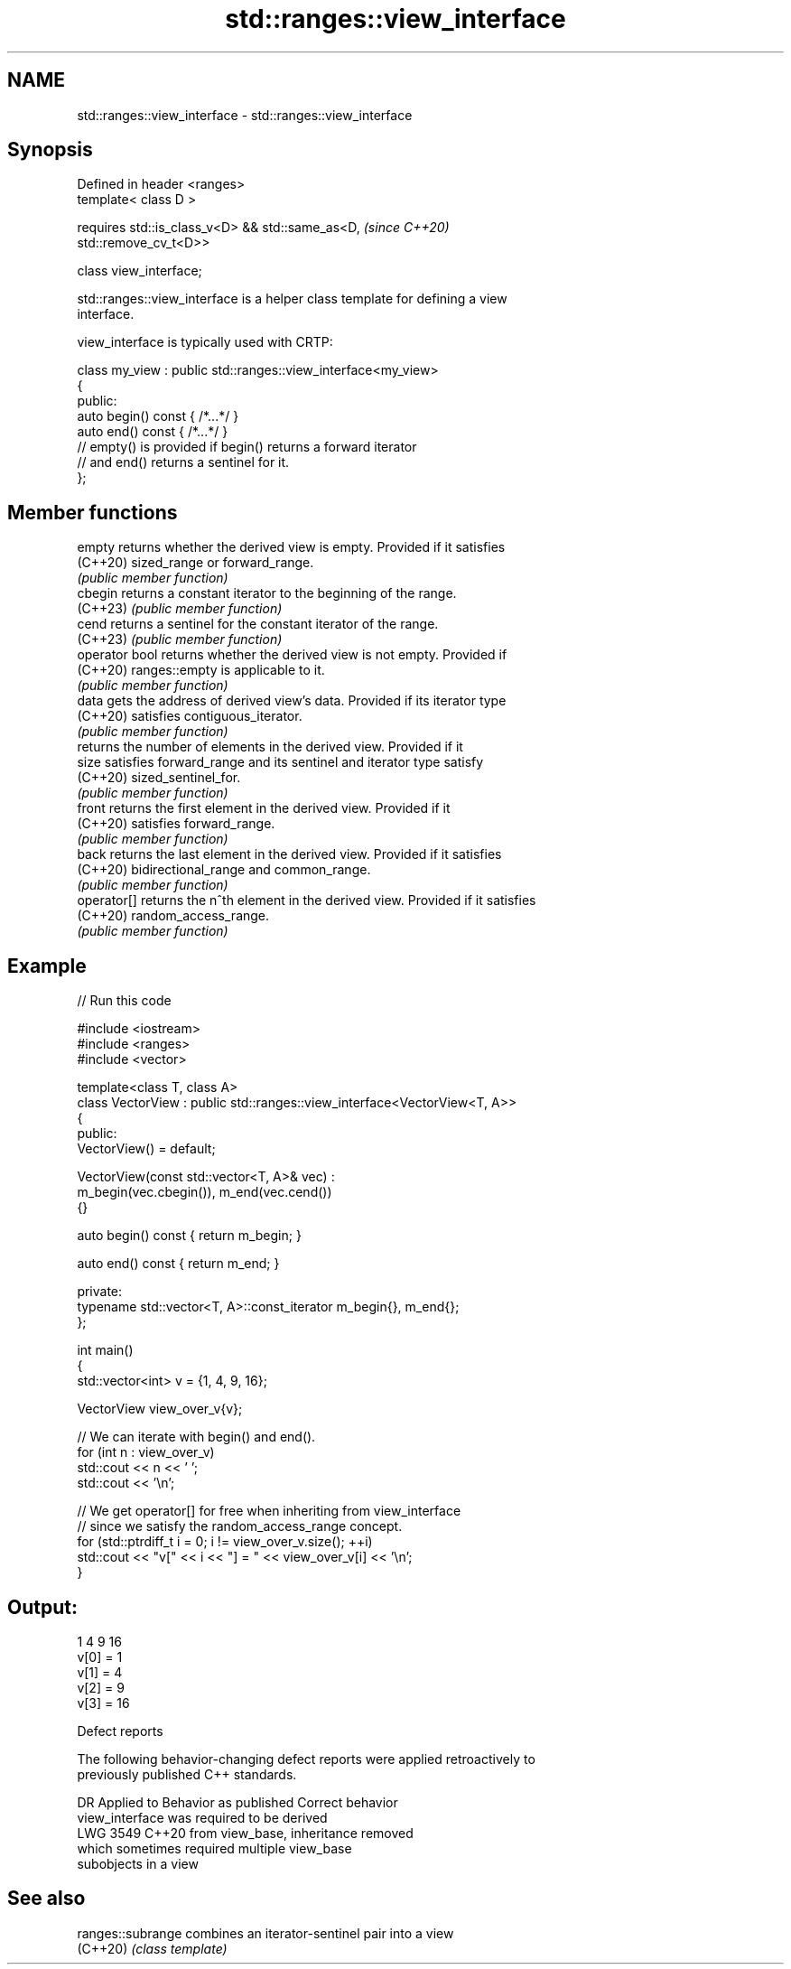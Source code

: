 .TH std::ranges::view_interface 3 "2024.06.10" "http://cppreference.com" "C++ Standard Libary"
.SH NAME
std::ranges::view_interface \- std::ranges::view_interface

.SH Synopsis
   Defined in header <ranges>
   template< class D >

       requires std::is_class_v<D> && std::same_as<D,                     \fI(since C++20)\fP
   std::remove_cv_t<D>>

   class view_interface;

   std::ranges::view_interface is a helper class template for defining a view
   interface.

   view_interface is typically used with CRTP:

 class my_view : public std::ranges::view_interface<my_view>
 {
 public:
     auto begin() const { /*...*/ }
     auto end() const { /*...*/ }
     // empty() is provided if begin() returns a forward iterator
     // and end() returns a sentinel for it.
 };

.SH Member functions

   empty         returns whether the derived view is empty. Provided if it satisfies
   (C++20)       sized_range or forward_range.
                 \fI(public member function)\fP
   cbegin        returns a constant iterator to the beginning of the range.
   (C++23)       \fI(public member function)\fP
   cend          returns a sentinel for the constant iterator of the range.
   (C++23)       \fI(public member function)\fP
   operator bool returns whether the derived view is not empty. Provided if
   (C++20)       ranges::empty is applicable to it.
                 \fI(public member function)\fP
   data          gets the address of derived view's data. Provided if its iterator type
   (C++20)       satisfies contiguous_iterator.
                 \fI(public member function)\fP
                 returns the number of elements in the derived view. Provided if it
   size          satisfies forward_range and its sentinel and iterator type satisfy
   (C++20)       sized_sentinel_for.
                 \fI(public member function)\fP
   front         returns the first element in the derived view. Provided if it
   (C++20)       satisfies forward_range.
                 \fI(public member function)\fP
   back          returns the last element in the derived view. Provided if it satisfies
   (C++20)       bidirectional_range and common_range.
                 \fI(public member function)\fP
   operator[]    returns the n^th element in the derived view. Provided if it satisfies
   (C++20)       random_access_range.
                 \fI(public member function)\fP

.SH Example


// Run this code

 #include <iostream>
 #include <ranges>
 #include <vector>

 template<class T, class A>
 class VectorView : public std::ranges::view_interface<VectorView<T, A>>
 {
 public:
     VectorView() = default;

     VectorView(const std::vector<T, A>& vec) :
         m_begin(vec.cbegin()), m_end(vec.cend())
     {}

     auto begin() const { return m_begin; }

     auto end() const { return m_end; }

 private:
     typename std::vector<T, A>::const_iterator m_begin{}, m_end{};
 };

 int main()
 {
     std::vector<int> v = {1, 4, 9, 16};

     VectorView view_over_v{v};

     // We can iterate with begin() and end().
     for (int n : view_over_v)
         std::cout << n << ' ';
     std::cout << '\\n';

     // We get operator[] for free when inheriting from view_interface
     // since we satisfy the random_access_range concept.
     for (std::ptrdiff_t i = 0; i != view_over_v.size(); ++i)
         std::cout << "v[" << i << "] = " << view_over_v[i] << '\\n';
 }

.SH Output:

 1 4 9 16
 v[0] = 1
 v[1] = 4
 v[2] = 9
 v[3] = 16

   Defect reports

   The following behavior-changing defect reports were applied retroactively to
   previously published C++ standards.

      DR    Applied to            Behavior as published              Correct behavior
                       view_interface was required to be derived
   LWG 3549 C++20      from view_base,                              inheritance removed
                       which sometimes required multiple view_base
                       subobjects in a view

.SH See also

   ranges::subrange combines an iterator-sentinel pair into a view
   (C++20)          \fI(class template)\fP
